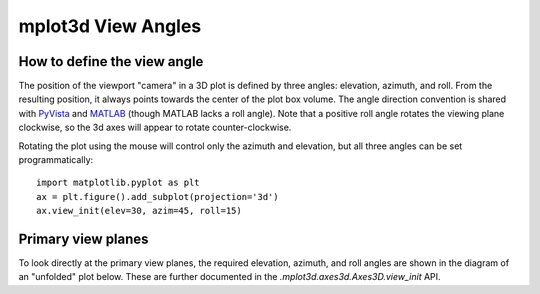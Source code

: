 .. _toolkit_mplot3d-view-angles:

*******************
mplot3d View Angles
*******************

How to define the view angle
============================

The position of the viewport "camera" in a 3D plot is defined by three angles:
elevation, azimuth, and roll. From the resulting position, it always points
towards the center of the plot box volume. The angle direction convention is
shared with
`PyVista <https://docs.pyvista.org/api/core/camera.html>`_ and
`MATLAB <https://www.mathworks.com/help/matlab/ref/view.html>`_
(though MATLAB lacks a roll angle). Note that a positive roll angle rotates the
viewing plane clockwise, so the 3d axes will appear to rotate
counter-clockwise.

.. image:: /_static/mplot3d_view_angles.png
   :align: center
   :scale: 50

Rotating the plot using the mouse will control only the azimuth and elevation,
but all three angles can be set programmatically::

    import matplotlib.pyplot as plt
    ax = plt.figure().add_subplot(projection='3d')
    ax.view_init(elev=30, azim=45, roll=15)


Primary view planes
===================

To look directly at the primary view planes, the required elevation, azimuth,
and roll angles are shown in the diagram of an "unfolded" plot below. These are
further documented in the `.mplot3d.axes3d.Axes3D.view_init` API.

.. plot:: gallery/mplot3d/view_planes_3d.py
   :align: center
